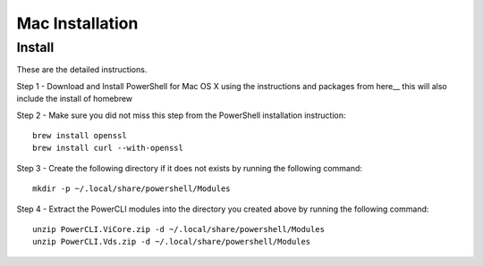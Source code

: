 Mac Installation
================

Install
-------

These are the detailed instructions.

Step 1 - Download and Install PowerShell for Mac OS X using the instructions and packages
from here__ this will also include the install of homebrew

Step 2 - Make sure you did not miss this step from the PowerShell installation instruction:
::

 brew install openssl
 brew install curl --with-openssl

Step 3 - Create the following directory if it does not exists by running the following command:
::

 mkdir -p ~/.local/share/powershell/Modules

Step 4 - Extract the PowerCLI modules into the directory you created above by running the following
command:
::

 unzip PowerCLI.ViCore.zip -d ~/.local/share/powershell/Modules
 unzip PowerCLI.Vds.zip -d ~/.local/share/powershell/Modules

.. here: https://github.com/PowerShell/PowerShell